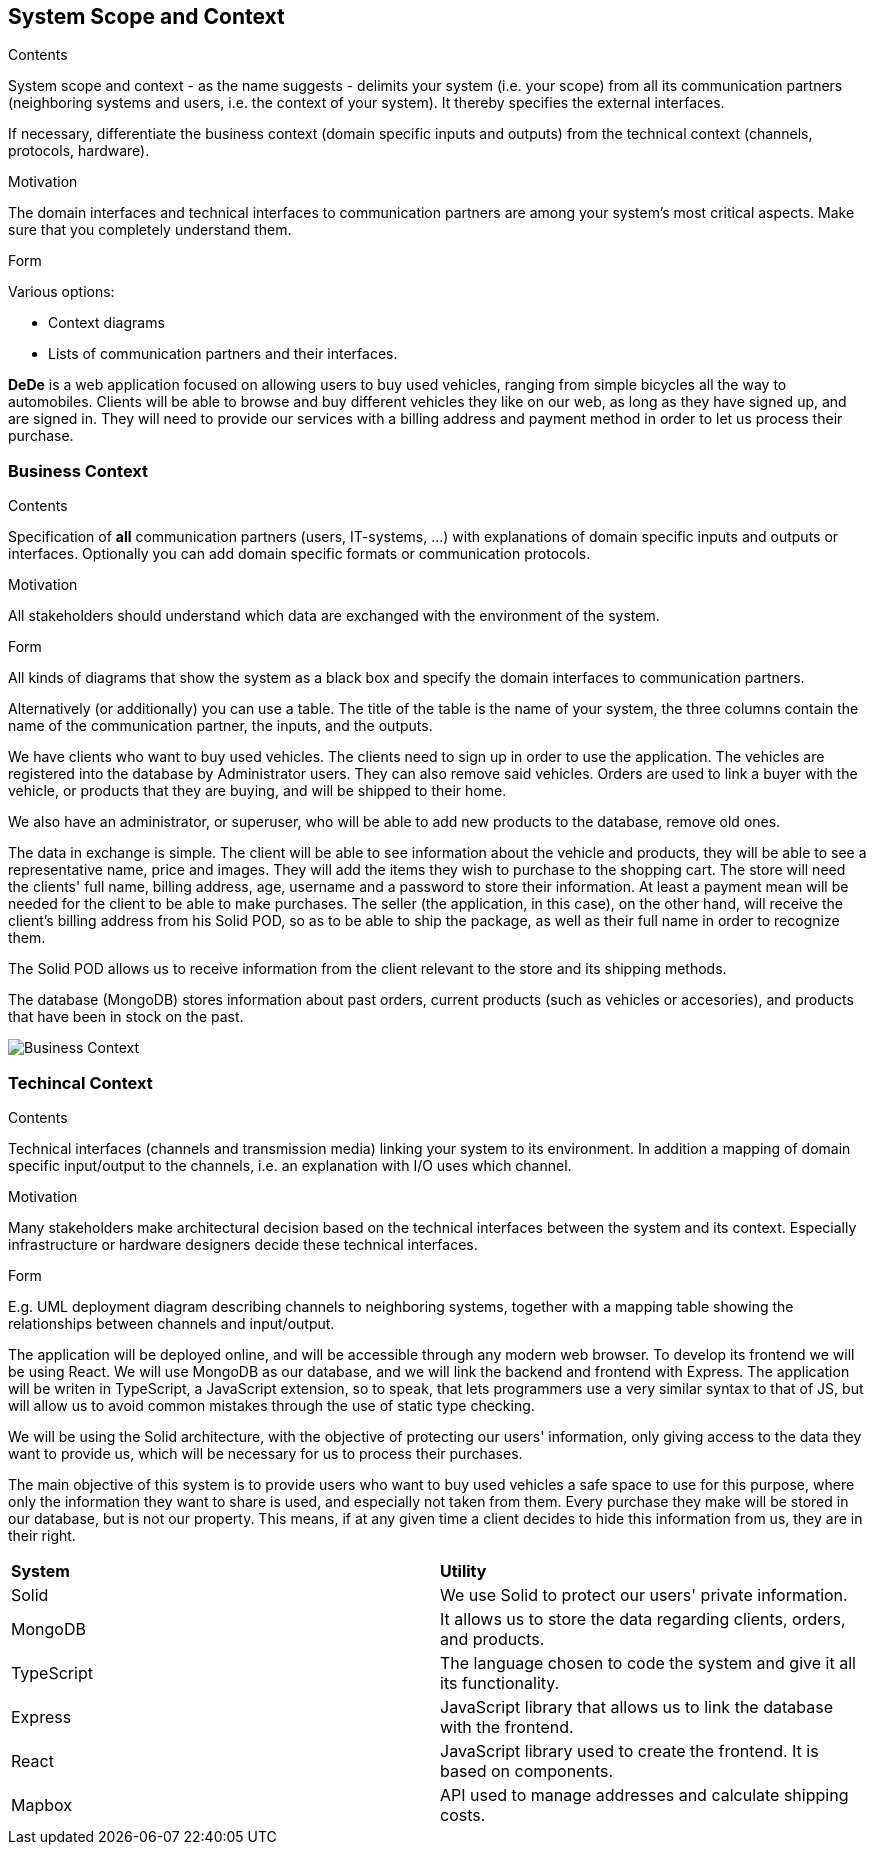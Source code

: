 [[section-system-scope-and-context]]
== System Scope and Context

[role="arc42help"]
****
.Contents
System scope and context - as the name suggests - delimits your system (i.e. your scope) from all its communication partners
(neighboring systems and users, i.e. the context of your system). It thereby specifies the external interfaces.

If necessary, differentiate the business context (domain specific inputs and outputs) from the technical context (channels, protocols, hardware).

.Motivation
The domain interfaces and technical interfaces to communication partners are among your system's most critical aspects. Make sure that you completely understand them.

.Form
Various options:

* Context diagrams
* Lists of communication partners and their interfaces.
****

*DeDe* is a web application focused on allowing users to buy used vehicles, ranging from simple bicycles all the way to automobiles.
Clients will be able to browse and buy different vehicles they like on our web, as long as they have signed up, and are signed in. They will need to provide our services with a billing address and payment method in order to let us process their purchase.

=== Business Context

[role="arc42help"]
****
.Contents
Specification of *all* communication partners (users, IT-systems, ...) with explanations of domain specific inputs and outputs or interfaces.
Optionally you can add domain specific formats or communication protocols.

.Motivation
All stakeholders should understand which data are exchanged with the environment of the system.

.Form
All kinds of diagrams that show the system as a black box and specify the domain interfaces to communication partners.

Alternatively (or additionally) you can use a table.
The title of the table is the name of your system, the three columns contain the name of the communication partner, the inputs, and the outputs.
****

We have clients who want to buy used vehicles. The clients need to sign up in order to use the application. The vehicles are registered into the database by Administrator users. They can also remove said vehicles. Orders are used to link a buyer with the vehicle, or products that they are buying, and will be shipped to their home.

We also have an administrator, or superuser, who will be able to add new products to the database, remove old ones.

The data in exchange is simple. The client will be able to see information about the vehicle and products, they will be able to see a representative name, price and images. They will add the items they wish to purchase to the shopping cart.
The store will need the clients' full name, billing address, age, username and a password to store their information. At least a payment mean will be needed for the client to be able to make purchases.
The seller (the application, in this case), on the other hand, will receive the client's billing address from his Solid POD, so as to be able to ship the package, as well as their full name in order to recognize them.

The Solid POD allows us to receive information  from the client relevant to the store and its shipping methods.

The database (MongoDB) stores information about past orders, current products (such as vehicles or accesories), and products that have been in stock on the past.

image::03_business_context.png[Business Context]

=== Techincal Context

[role="arc42help"]
****
.Contents
Technical interfaces (channels and transmission media) linking your system to its environment. In addition a mapping of domain specific input/output to the channels, i.e. an explanation with I/O uses which channel.

.Motivation
Many stakeholders make architectural decision based on the technical interfaces between the system and its context. Especially infrastructure or hardware designers decide these technical interfaces.

.Form
E.g. UML deployment diagram describing channels to neighboring systems,
together with a mapping table showing the relationships between channels and input/output.

****

The application will be deployed online, and will be accessible through any modern web browser. To develop its frontend we will be using React. We will use MongoDB as our database, and we will link the backend and frontend with Express. The application will be writen in TypeScript, a JavaScript extension, so to speak, that lets programmers use a very similar syntax to that of JS, but will allow us to avoid common mistakes through the use of static type checking. 

We will be using the Solid architecture, with the objective of protecting our users' information, only giving access to the data they want to provide us, which will be necessary for us to process their purchases.

The main objective of this system is to provide users who want to buy used vehicles a safe space to use for this purpose, where only the information they want to share is used, and especially not taken from them. Every purchase they make will be stored in our database, but is not our property. This means, if at any given time a client decides to hide this information from us, they are in their right.

|===
|*System* |*Utility*
| Solid | We use Solid to protect our users' private information.
| MongoDB | It allows us to store the data regarding clients, orders, and products.
| TypeScript | The language chosen to code the system and give it all its functionality.
| Express |JavaScript library that allows us to link the database with the frontend.
| React | JavaScript library used to create the frontend. It is based on components.
| Mapbox | API used to manage addresses and calculate shipping costs.
|===